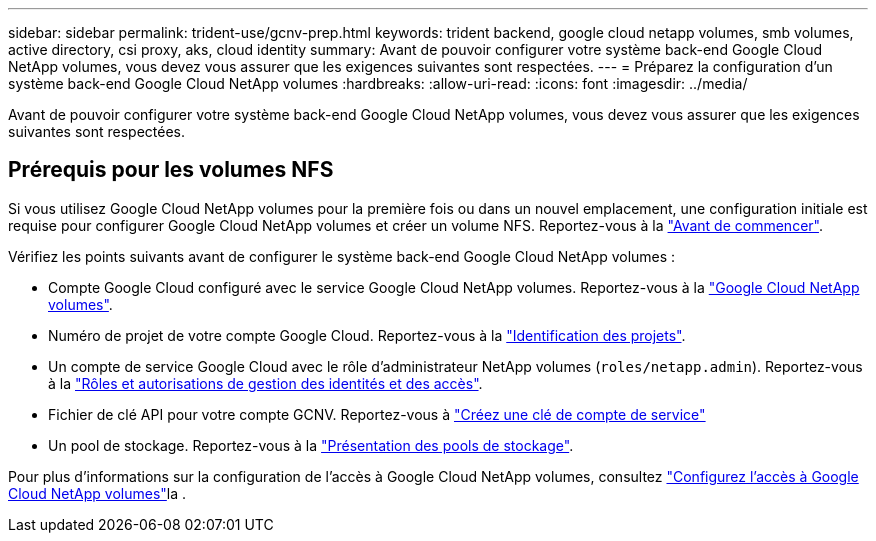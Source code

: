 ---
sidebar: sidebar 
permalink: trident-use/gcnv-prep.html 
keywords: trident backend, google cloud netapp volumes, smb volumes, active directory, csi proxy, aks, cloud identity 
summary: Avant de pouvoir configurer votre système back-end Google Cloud NetApp volumes, vous devez vous assurer que les exigences suivantes sont respectées. 
---
= Préparez la configuration d'un système back-end Google Cloud NetApp volumes
:hardbreaks:
:allow-uri-read: 
:icons: font
:imagesdir: ../media/


[role="lead"]
Avant de pouvoir configurer votre système back-end Google Cloud NetApp volumes, vous devez vous assurer que les exigences suivantes sont respectées.



== Prérequis pour les volumes NFS

Si vous utilisez Google Cloud NetApp volumes pour la première fois ou dans un nouvel emplacement, une configuration initiale est requise pour configurer Google Cloud NetApp volumes et créer un volume NFS. Reportez-vous à la link:https://cloud.google.com/netapp/volumes/docs/before-you-begin/application-resilience["Avant de commencer"^].

Vérifiez les points suivants avant de configurer le système back-end Google Cloud NetApp volumes :

* Compte Google Cloud configuré avec le service Google Cloud NetApp volumes. Reportez-vous à la link:https://cloud.google.com/netapp-volumes["Google Cloud NetApp volumes"^].
* Numéro de projet de votre compte Google Cloud. Reportez-vous à la link:https://cloud.google.com/resource-manager/docs/creating-managing-projects#identifying_projects["Identification des projets"^].
* Un compte de service Google Cloud avec le rôle d'administrateur NetApp volumes (`roles/netapp.admin`). Reportez-vous à la link:https://cloud.google.com/netapp/volumes/docs/get-started/configure-access/iam#roles_and_permissions["Rôles et autorisations de gestion des identités et des accès"^].
* Fichier de clé API pour votre compte GCNV. Reportez-vous à link:https://cloud.google.com/iam/docs/keys-create-delete#creating["Créez une clé de compte de service"^]
* Un pool de stockage. Reportez-vous à la link:https://cloud.google.com/netapp/volumes/docs/configure-and-use/storage-pools/overview["Présentation des pools de stockage"^].


Pour plus d'informations sur la configuration de l'accès à Google Cloud NetApp volumes, consultez link:https://cloud.google.com/netapp/volumes/docs/get-started/configure-access/workflow#before_you_begin["Configurez l'accès à Google Cloud NetApp volumes"^]la .
